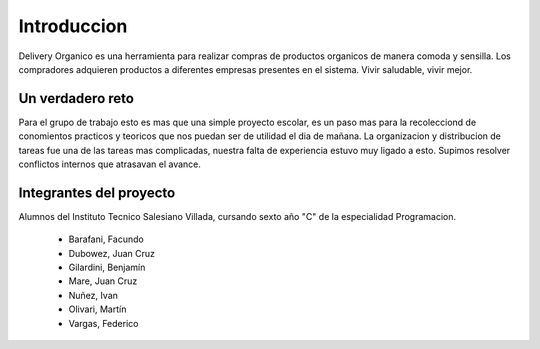 ============
Introduccion
============

Delivery Organico es una herramienta para realizar compras de productos 
organicos de manera comoda y sensilla. Los compradores adquieren 
productos a diferentes empresas presentes en el sistema. 
Vivir saludable, vivir mejor.

Un verdadero reto
-----------------

Para el grupo de trabajo esto es mas que una simple proyecto escolar, 
es un paso mas para la recolecciond de conomientos practicos y 
teoricos que nos puedan ser de utilidad el dia de mañana.
La organizacion y distribucion de tareas fue una de las tareas mas
complicadas, nuestra falta de experiencia estuvo muy ligado a esto.
Supimos resolver conflictos internos que atrasavan el avance.

Integrantes del proyecto
------------------------
Alumnos del Instituto Tecnico Salesiano Villada, cursando sexto año "C" de la especialidad Programacion.

	- Barafani, Facundo
	- Dubowez, Juan Cruz
	- Gilardini, Benjamín
	- Mare, Juan Cruz
	- Nuñez, Ivan
	- Olivari, Martín
	- Vargas, Federico
